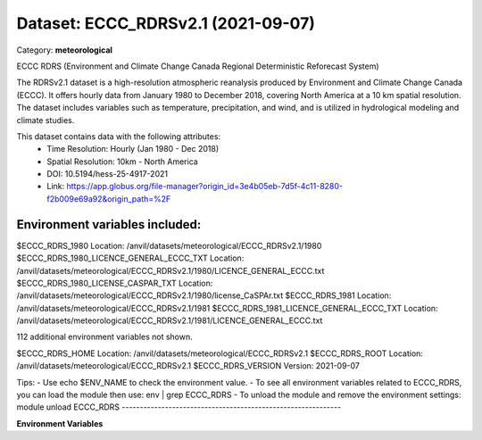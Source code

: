 ===================================
Dataset: ECCC_RDRSv2.1 (2021-09-07)
===================================

Category: **meteorological**

ECCC RDRS (Environment and Climate Change Canada Regional Deterministic Reforecast System)

The RDRSv2.1 dataset is a high-resolution atmospheric reanalysis produced by Environment and Climate Change Canada
(ECCC). It offers hourly data from January 1980 to December 2018, covering North America at a 10 km spatial resolution.
The dataset includes variables such as temperature, precipitation, and wind, and is utilized in hydrological modeling
and climate studies.

This dataset contains data with the following attributes:
  - Time Resolution: Hourly (Jan 1980 - Dec 2018)
  - Spatial Resolution: 10km - North America
  - DOI: 10.5194/hess-25-4917-2021
  - Link: https://app.globus.org/file-manager?origin_id=3e4b05eb-7d5f-4c11-8280-f2b009e69a92&origin_path=%2F

Environment variables included:
-------------------------------------------------------------
$ECCC_RDRS_1980                           Location: /anvil/datasets/meteorological/ECCC_RDRSv2.1/1980
$ECCC_RDRS_1980_LICENCE_GENERAL_ECCC_TXT  Location: /anvil/datasets/meteorological/ECCC_RDRSv2.1/1980/LICENCE_GENERAL_ECCC.txt
$ECCC_RDRS_1980_LICENSE_CASPAR_TXT        Location: /anvil/datasets/meteorological/ECCC_RDRSv2.1/1980/license_CaSPAr.txt
$ECCC_RDRS_1981                           Location: /anvil/datasets/meteorological/ECCC_RDRSv2.1/1981
$ECCC_RDRS_1981_LICENCE_GENERAL_ECCC_TXT  Location: /anvil/datasets/meteorological/ECCC_RDRSv2.1/1981/LICENCE_GENERAL_ECCC.txt

112 additional environment variables not shown.

$ECCC_RDRS_HOME                           Location: /anvil/datasets/meteorological/ECCC_RDRSv2.1
$ECCC_RDRS_ROOT                           Location: /anvil/datasets/meteorological/ECCC_RDRSv2.1
$ECCC_RDRS_VERSION                        Version: 2021-09-07

Tips:
- Use echo $ENV_NAME to check the environment value.
- To see all environment variables related to ECCC_RDRS, you can load the module then use: env | grep ECCC_RDRS
- To unload the module and remove the environment settings: module unload ECCC_RDRS
-------------------------------------------------------------

**Environment Variables**

.. list-table::

   :header-rows: 1

   :widths: 25 75



   * - **Variable Name**

     - **Value**

   * - ``ECCC_RDRS_1980``

     - ``modroot.."/1980"``

   * - ``ECCC_RDRS_1980_LICENCE_GENERAL_ECCC_TXT``

     - ``modroot.."/1980/LICENCE_GENERAL_ECCC.txt"``

   * - ``ECCC_RDRS_1980_LICENSE_CASPAR_TXT``

     - ``modroot.."/1980/license_CaSPAr.txt"``

   * - ``ECCC_RDRS_1981``

     - ``modroot.."/1981"``

   * - ``ECCC_RDRS_1981_LICENCE_GENERAL_ECCC_TXT``

     - ``modroot.."/1981/LICENCE_GENERAL_ECCC.txt"``

   * - ``ECCC_RDRS_1981_LICENSE_CASPAR_TXT``

     - ``modroot.."/1981/license_CaSPAr.txt"``

   * - ``ECCC_RDRS_1982``

     - ``modroot.."/1982"``

   * - ``ECCC_RDRS_1982_LICENCE_GENERAL_ECCC_TXT``

     - ``modroot.."/1982/LICENCE_GENERAL_ECCC.txt"``

   * - ``ECCC_RDRS_1982_LICENSE_CASPAR_TXT``

     - ``modroot.."/1982/license_CaSPAr.txt"``

   * - ``ECCC_RDRS_1983``

     - ``modroot.."/1983"``

   * - ``ECCC_RDRS_1983_LICENCE_GENERAL_ECCC_TXT``

     - ``modroot.."/1983/LICENCE_GENERAL_ECCC.txt"``

   * - ``ECCC_RDRS_1983_LICENSE_CASPAR_TXT``

     - ``modroot.."/1983/license_CaSPAr.txt"``

   * - ``ECCC_RDRS_1984``

     - ``modroot.."/1984"``

   * - ``ECCC_RDRS_1984_LICENCE_GENERAL_ECCC_TXT``

     - ``modroot.."/1984/LICENCE_GENERAL_ECCC.txt"``

   * - ``ECCC_RDRS_1984_LICENSE_CASPAR_TXT``

     - ``modroot.."/1984/license_CaSPAr.txt"``

   * - ``ECCC_RDRS_1985``

     - ``modroot.."/1985"``

   * - ``ECCC_RDRS_1985_LICENCE_GENERAL_ECCC_TXT``

     - ``modroot.."/1985/LICENCE_GENERAL_ECCC.txt"``

   * - ``ECCC_RDRS_1985_LICENSE_CASPAR_TXT``

     - ``modroot.."/1985/license_CaSPAr.txt"``

   * - ``ECCC_RDRS_1986``

     - ``modroot.."/1986"``

   * - ``ECCC_RDRS_1986_LICENCE_GENERAL_ECCC_TXT``

     - ``modroot.."/1986/LICENCE_GENERAL_ECCC.txt"``

   * - ``ECCC_RDRS_1986_LICENSE_CASPAR_TXT``

     - ``modroot.."/1986/license_CaSPAr.txt"``

   * - ``ECCC_RDRS_1987``

     - ``modroot.."/1987"``

   * - ``ECCC_RDRS_1987_LICENCE_GENERAL_ECCC_TXT``

     - ``modroot.."/1987/LICENCE_GENERAL_ECCC.txt"``

   * - ``ECCC_RDRS_1987_LICENSE_CASPAR_TXT``

     - ``modroot.."/1987/license_CaSPAr.txt"``

   * - ``ECCC_RDRS_1988``

     - ``modroot.."/1988"``

   * - ``ECCC_RDRS_1988_LICENCE_GENERAL_ECCC_TXT``

     - ``modroot.."/1988/LICENCE_GENERAL_ECCC.txt"``

   * - ``ECCC_RDRS_1988_LICENSE_CASPAR_TXT``

     - ``modroot.."/1988/license_CaSPAr.txt"``

   * - ``ECCC_RDRS_1989``

     - ``modroot.."/1989"``

   * - ``ECCC_RDRS_1989_LICENCE_GENERAL_ECCC_TXT``

     - ``modroot.."/1989/LICENCE_GENERAL_ECCC.txt"``

   * - ``ECCC_RDRS_1989_LICENSE_CASPAR_TXT``

     - ``modroot.."/1989/license_CaSPAr.txt"``

   * - ``ECCC_RDRS_1990``

     - ``modroot.."/1990"``

   * - ``ECCC_RDRS_1990_LICENCE_GENERAL_ECCC_TXT``

     - ``modroot.."/1990/LICENCE_GENERAL_ECCC.txt"``

   * - ``ECCC_RDRS_1990_LICENSE_CASPAR_TXT``

     - ``modroot.."/1990/license_CaSPAr.txt"``

   * - ``ECCC_RDRS_1991``

     - ``modroot.."/1991"``

   * - ``ECCC_RDRS_1991_LICENCE_GENERAL_ECCC_TXT``

     - ``modroot.."/1991/LICENCE_GENERAL_ECCC.txt"``

   * - ``ECCC_RDRS_1991_LICENSE_CASPAR_TXT``

     - ``modroot.."/1991/license_CaSPAr.txt"``

   * - ``ECCC_RDRS_1992``

     - ``modroot.."/1992"``

   * - ``ECCC_RDRS_1992_LICENCE_GENERAL_ECCC_TXT``

     - ``modroot.."/1992/LICENCE_GENERAL_ECCC.txt"``

   * - ``ECCC_RDRS_1992_LICENSE_CASPAR_TXT``

     - ``modroot.."/1992/license_CaSPAr.txt"``

   * - ``ECCC_RDRS_1993``

     - ``modroot.."/1993"``

   * - ``ECCC_RDRS_1993_LICENCE_GENERAL_ECCC_TXT``

     - ``modroot.."/1993/LICENCE_GENERAL_ECCC.txt"``

   * - ``ECCC_RDRS_1993_LICENSE_CASPAR_TXT``

     - ``modroot.."/1993/license_CaSPAr.txt"``

   * - ``ECCC_RDRS_1994``

     - ``modroot.."/1994"``

   * - ``ECCC_RDRS_1994_LICENCE_GENERAL_ECCC_TXT``

     - ``modroot.."/1994/LICENCE_GENERAL_ECCC.txt"``

   * - ``ECCC_RDRS_1994_LICENSE_CASPAR_TXT``

     - ``modroot.."/1994/license_CaSPAr.txt"``

   * - ``ECCC_RDRS_1995``

     - ``modroot.."/1995"``

   * - ``ECCC_RDRS_1995_LICENCE_GENERAL_ECCC_TXT``

     - ``modroot.."/1995/LICENCE_GENERAL_ECCC.txt"``

   * - ``ECCC_RDRS_1995_LICENSE_CASPAR_TXT``

     - ``modroot.."/1995/license_CaSPAr.txt"``

   * - ``ECCC_RDRS_1996``

     - ``modroot.."/1996"``

   * - ``ECCC_RDRS_1996_LICENCE_GENERAL_ECCC_TXT``

     - ``modroot.."/1996/LICENCE_GENERAL_ECCC.txt"``

   * - ``ECCC_RDRS_1996_LICENSE_CASPAR_TXT``

     - ``modroot.."/1996/license_CaSPAr.txt"``

   * - ``ECCC_RDRS_1997``

     - ``modroot.."/1997"``

   * - ``ECCC_RDRS_1997_LICENCE_GENERAL_ECCC_TXT``

     - ``modroot.."/1997/LICENCE_GENERAL_ECCC.txt"``

   * - ``ECCC_RDRS_1997_LICENSE_CASPAR_TXT``

     - ``modroot.."/1997/license_CaSPAr.txt"``

   * - ``ECCC_RDRS_1998``

     - ``modroot.."/1998"``

   * - ``ECCC_RDRS_1998_LICENCE_GENERAL_ECCC_TXT``

     - ``modroot.."/1998/LICENCE_GENERAL_ECCC.txt"``

   * - ``ECCC_RDRS_1998_LICENSE_CASPAR_TXT``

     - ``modroot.."/1998/license_CaSPAr.txt"``

   * - ``ECCC_RDRS_1999``

     - ``modroot.."/1999"``

   * - ``ECCC_RDRS_1999_LICENCE_GENERAL_ECCC_TXT``

     - ``modroot.."/1999/LICENCE_GENERAL_ECCC.txt"``

   * - ``ECCC_RDRS_1999_LICENSE_CASPAR_TXT``

     - ``modroot.."/1999/license_CaSPAr.txt"``

   * - ``ECCC_RDRS_2000``

     - ``modroot.."/2000"``

   * - ``ECCC_RDRS_2000_LICENCE_GENERAL_ECCC_TXT``

     - ``modroot.."/2000/LICENCE_GENERAL_ECCC.txt"``

   * - ``ECCC_RDRS_2000_LICENSE_CASPAR_TXT``

     - ``modroot.."/2000/license_CaSPAr.txt"``

   * - ``ECCC_RDRS_2001``

     - ``modroot.."/2001"``

   * - ``ECCC_RDRS_2001_LICENCE_GENERAL_ECCC_TXT``

     - ``modroot.."/2001/LICENCE_GENERAL_ECCC.txt"``

   * - ``ECCC_RDRS_2001_LICENSE_CASPAR_TXT``

     - ``modroot.."/2001/license_CaSPAr.txt"``

   * - ``ECCC_RDRS_2002``

     - ``modroot.."/2002"``

   * - ``ECCC_RDRS_2002_LICENCE_GENERAL_ECCC_TXT``

     - ``modroot.."/2002/LICENCE_GENERAL_ECCC.txt"``

   * - ``ECCC_RDRS_2002_LICENSE_CASPAR_TXT``

     - ``modroot.."/2002/license_CaSPAr.txt"``

   * - ``ECCC_RDRS_2003``

     - ``modroot.."/2003"``

   * - ``ECCC_RDRS_2003_LICENCE_GENERAL_ECCC_TXT``

     - ``modroot.."/2003/LICENCE_GENERAL_ECCC.txt"``

   * - ``ECCC_RDRS_2003_LICENSE_CASPAR_TXT``

     - ``modroot.."/2003/license_CaSPAr.txt"``

   * - ``ECCC_RDRS_2004``

     - ``modroot.."/2004"``

   * - ``ECCC_RDRS_2004_LICENCE_GENERAL_ECCC_TXT``

     - ``modroot.."/2004/LICENCE_GENERAL_ECCC.txt"``

   * - ``ECCC_RDRS_2004_LICENSE_CASPAR_TXT``

     - ``modroot.."/2004/license_CaSPAr.txt"``

   * - ``ECCC_RDRS_2005``

     - ``modroot.."/2005"``

   * - ``ECCC_RDRS_2005_LICENCE_GENERAL_ECCC_TXT``

     - ``modroot.."/2005/LICENCE_GENERAL_ECCC.txt"``

   * - ``ECCC_RDRS_2005_LICENSE_CASPAR_TXT``

     - ``modroot.."/2005/license_CaSPAr.txt"``

   * - ``ECCC_RDRS_2006``

     - ``modroot.."/2006"``

   * - ``ECCC_RDRS_2006_LICENCE_GENERAL_ECCC_TXT``

     - ``modroot.."/2006/LICENCE_GENERAL_ECCC.txt"``

   * - ``ECCC_RDRS_2006_LICENSE_CASPAR_TXT``

     - ``modroot.."/2006/license_CaSPAr.txt"``

   * - ``ECCC_RDRS_2007``

     - ``modroot.."/2007"``

   * - ``ECCC_RDRS_2007_LICENCE_GENERAL_ECCC_TXT``

     - ``modroot.."/2007/LICENCE_GENERAL_ECCC.txt"``

   * - ``ECCC_RDRS_2007_LICENSE_CASPAR_TXT``

     - ``modroot.."/2007/license_CaSPAr.txt"``

   * - ``ECCC_RDRS_2008``

     - ``modroot.."/2008"``

   * - ``ECCC_RDRS_2008_LICENCE_GENERAL_ECCC_TXT``

     - ``modroot.."/2008/LICENCE_GENERAL_ECCC.txt"``

   * - ``ECCC_RDRS_2008_LICENSE_CASPAR_TXT``

     - ``modroot.."/2008/license_CaSPAr.txt"``

   * - ``ECCC_RDRS_2009``

     - ``modroot.."/2009"``

   * - ``ECCC_RDRS_2009_LICENCE_GENERAL_ECCC_TXT``

     - ``modroot.."/2009/LICENCE_GENERAL_ECCC.txt"``

   * - ``ECCC_RDRS_2009_LICENSE_CASPAR_TXT``

     - ``modroot.."/2009/license_CaSPAr.txt"``

   * - ``ECCC_RDRS_2010``

     - ``modroot.."/2010"``

   * - ``ECCC_RDRS_2010_LICENCE_GENERAL_ECCC_TXT``

     - ``modroot.."/2010/LICENCE_GENERAL_ECCC.txt"``

   * - ``ECCC_RDRS_2010_LICENSE_CASPAR_TXT``

     - ``modroot.."/2010/license_CaSPAr.txt"``

   * - ``ECCC_RDRS_2011``

     - ``modroot.."/2011"``

   * - ``ECCC_RDRS_2011_LICENCE_GENERAL_ECCC_TXT``

     - ``modroot.."/2011/LICENCE_GENERAL_ECCC.txt"``

   * - ``ECCC_RDRS_2011_LICENSE_CASPAR_TXT``

     - ``modroot.."/2011/license_CaSPAr.txt"``

   * - ``ECCC_RDRS_2012``

     - ``modroot.."/2012"``

   * - ``ECCC_RDRS_2012_LICENCE_GENERAL_ECCC_TXT``

     - ``modroot.."/2012/LICENCE_GENERAL_ECCC.txt"``

   * - ``ECCC_RDRS_2012_LICENSE_CASPAR_TXT``

     - ``modroot.."/2012/license_CaSPAr.txt"``

   * - ``ECCC_RDRS_2013``

     - ``modroot.."/2013"``

   * - ``ECCC_RDRS_2013_LICENCE_GENERAL_ECCC_TXT``

     - ``modroot.."/2013/LICENCE_GENERAL_ECCC.txt"``

   * - ``ECCC_RDRS_2013_LICENSE_CASPAR_TXT``

     - ``modroot.."/2013/license_CaSPAr.txt"``

   * - ``ECCC_RDRS_2014``

     - ``modroot.."/2014"``

   * - ``ECCC_RDRS_2014_LICENCE_GENERAL_ECCC_TXT``

     - ``modroot.."/2014/LICENCE_GENERAL_ECCC.txt"``

   * - ``ECCC_RDRS_2014_LICENSE_CASPAR_TXT``

     - ``modroot.."/2014/license_CaSPAr.txt"``

   * - ``ECCC_RDRS_2015``

     - ``modroot.."/2015"``

   * - ``ECCC_RDRS_2015_LICENCE_GENERAL_ECCC_TXT``

     - ``modroot.."/2015/LICENCE_GENERAL_ECCC.txt"``

   * - ``ECCC_RDRS_2015_LICENSE_CASPAR_TXT``

     - ``modroot.."/2015/license_CaSPAr.txt"``

   * - ``ECCC_RDRS_2016``

     - ``modroot.."/2016"``

   * - ``ECCC_RDRS_2016_LICENCE_GENERAL_ECCC_TXT``

     - ``modroot.."/2016/LICENCE_GENERAL_ECCC.txt"``

   * - ``ECCC_RDRS_2016_LICENSE_CASPAR_TXT``

     - ``modroot.."/2016/license_CaSPAr.txt"``

   * - ``ECCC_RDRS_2017``

     - ``modroot.."/2017"``

   * - ``ECCC_RDRS_2017_LICENCE_GENERAL_ECCC_TXT``

     - ``modroot.."/2017/LICENCE_GENERAL_ECCC.txt"``

   * - ``ECCC_RDRS_2017_LICENSE_CASPAR_TXT``

     - ``modroot.."/2017/license_CaSPAr.txt"``

   * - ``ECCC_RDRS_2018``

     - ``modroot.."/2018"``

   * - ``ECCC_RDRS_2018_LICENCE_GENERAL_ECCC_TXT``

     - ``modroot.."/2018/LICENCE_GENERAL_ECCC.txt"``

   * - ``ECCC_RDRS_2018_LICENSE_CASPAR_TXT``

     - ``modroot.."/2018/license_CaSPAr.txt"``

   * - ``ECCC_RDRS_HOME``

     - ``modroot``

   * - ``RCAC_ECCC_RDRS_ROOT``

     - ``modroot``

   * - ``RCAC_ECCC_RDRS_VERSION``

     - ``2021-09-07``


